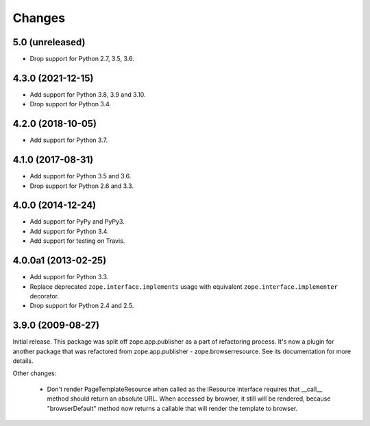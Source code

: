 =========
 Changes
=========

5.0 (unreleased)
================

- Drop support for Python 2.7, 3.5, 3.6.


4.3.0 (2021-12-15)
==================

- Add support for Python 3.8, 3.9 and 3.10.

- Drop support for Python 3.4.


4.2.0 (2018-10-05)
==================

- Add support for Python 3.7.


4.1.0 (2017-08-31)
==================

- Add support for Python 3.5 and 3.6.

- Drop support for Python 2.6 and 3.3.



4.0.0 (2014-12-24)
==================

- Add support for PyPy and PyPy3.

- Add support for Python 3.4.

- Add support for testing on Travis.



4.0.0a1 (2013-02-25)
====================

- Add support for Python 3.3.

- Replace deprecated ``zope.interface.implements`` usage with equivalent
  ``zope.interface.implementer`` decorator.

- Drop support for Python 2.4 and 2.5.



3.9.0 (2009-08-27)
==================

Initial release. This package was split off zope.app.publisher as a part
of refactoring process. It's now a plugin for another package that was
refactored from zope.app.publisher - zope.browserresource. See its
documentation for more details.

Other changes:

 * Don't render PageTemplateResource when called as the IResource interface
   requires that __call__ method should return an absolute URL. When accessed
   by browser, it still will be rendered, because "browserDefault" method now
   returns a callable that will render the template to browser.
